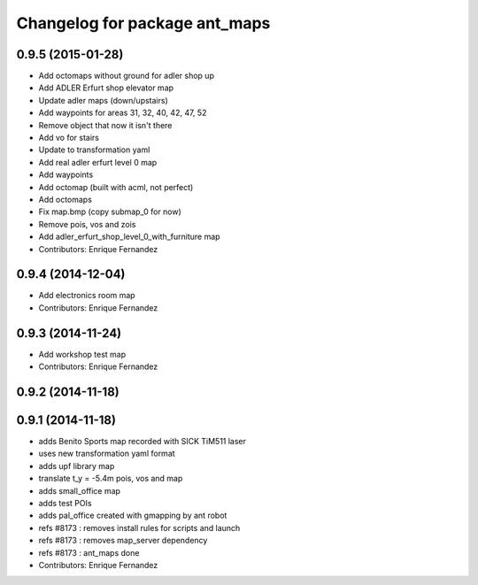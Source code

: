 ^^^^^^^^^^^^^^^^^^^^^^^^^^^^^^
Changelog for package ant_maps
^^^^^^^^^^^^^^^^^^^^^^^^^^^^^^

0.9.5 (2015-01-28)
------------------
* Add octomaps without ground for adler shop up
* Add ADLER Erfurt shop elevator map
* Update adler maps (down/upstairs)
* Add waypoints for areas 31, 32, 40, 42, 47, 52
* Remove object that now it isn't there
* Add vo for stairs
* Update to transformation yaml
* Add real adler erfurt level 0 map
* Add waypoints
* Add octomap (built with acml, not perfect)
* Add octomaps
* Fix map.bmp (copy submap_0 for now)
* Remove pois, vos and zois
* Add adler_erfurt_shop_level_0_with_furniture map
* Contributors: Enrique Fernandez

0.9.4 (2014-12-04)
------------------
* Add electronics room map
* Contributors: Enrique Fernandez

0.9.3 (2014-11-24)
------------------
* Add workshop test map
* Contributors: Enrique Fernandez

0.9.2 (2014-11-18)
------------------

0.9.1 (2014-11-18)
------------------
* adds Benito Sports map
  recorded with SICK TiM511 laser
* uses new transformation yaml format
* adds upf library map
* translate t_y = -5.4m pois, vos and map
* adds small_office map
* adds test POIs
* adds pal_office created with gmapping by ant robot
* refs #8173 : removes install rules for scripts and launch
* refs #8173 : removes map_server dependency
* refs #8173 : ant_maps done
* Contributors: Enrique Fernandez
